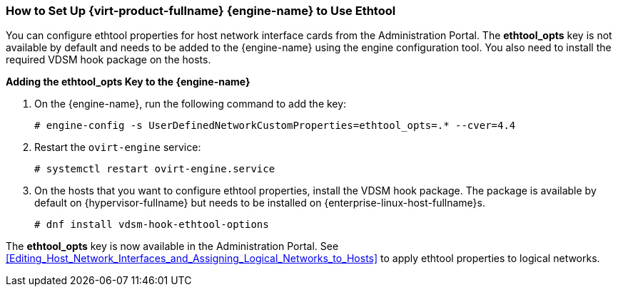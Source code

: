 :_content-type: PROCEDURE
[id="How_to_Set_Up_Red_Hat_Enterprise_Virtualization_Manager_to_Use_Ethtool"]
=== How to Set Up {virt-product-fullname} {engine-name} to Use Ethtool

You can configure ethtool properties for host network interface cards from the Administration Portal. The *ethtool_opts* key is not available by default and needs to be added to the {engine-name} using the engine configuration tool. You also need to install the required VDSM hook package on the hosts.


*Adding the ethtool_opts Key to the {engine-name}*

. On the {engine-name}, run the following command to add the key:
+
[source,terminal]
----
# engine-config -s UserDefinedNetworkCustomProperties=ethtool_opts=.* --cver=4.4
----
+
. Restart the `ovirt-engine` service:
+
[source,terminal]
----
# systemctl restart ovirt-engine.service
----
+
. On the hosts that you want to configure ethtool properties, install the VDSM hook package. The package is available by default on {hypervisor-fullname} but needs to be installed on {enterprise-linux-host-fullname}s.
+
[source,terminal]
----
# dnf install vdsm-hook-ethtool-options
----


The *ethtool_opts* key is now available in the Administration Portal. See xref:Editing_Host_Network_Interfaces_and_Assigning_Logical_Networks_to_Hosts[] to apply ethtool properties to logical networks.
